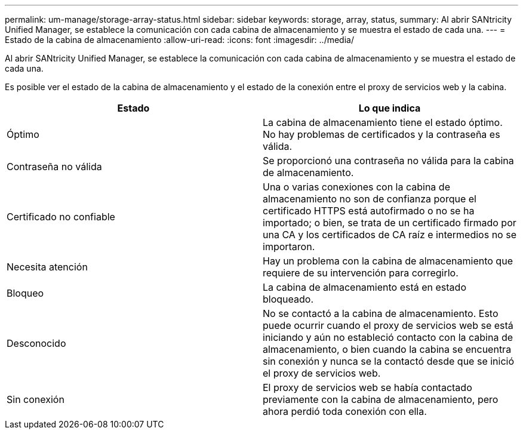 ---
permalink: um-manage/storage-array-status.html 
sidebar: sidebar 
keywords: storage, array, status, 
summary: Al abrir SANtricity Unified Manager, se establece la comunicación con cada cabina de almacenamiento y se muestra el estado de cada una. 
---
= Estado de la cabina de almacenamiento
:allow-uri-read: 
:icons: font
:imagesdir: ../media/


[role="lead"]
Al abrir SANtricity Unified Manager, se establece la comunicación con cada cabina de almacenamiento y se muestra el estado de cada una.

Es posible ver el estado de la cabina de almacenamiento y el estado de la conexión entre el proxy de servicios web y la cabina.

[cols="1a,1a"]
|===
| Estado | Lo que indica 


 a| 
Óptimo
 a| 
La cabina de almacenamiento tiene el estado óptimo. No hay problemas de certificados y la contraseña es válida.



 a| 
Contraseña no válida
 a| 
Se proporcionó una contraseña no válida para la cabina de almacenamiento.



 a| 
Certificado no confiable
 a| 
Una o varias conexiones con la cabina de almacenamiento no son de confianza porque el certificado HTTPS está autofirmado o no se ha importado; o bien, se trata de un certificado firmado por una CA y los certificados de CA raíz e intermedios no se importaron.



 a| 
Necesita atención
 a| 
Hay un problema con la cabina de almacenamiento que requiere de su intervención para corregirlo.



 a| 
Bloqueo
 a| 
La cabina de almacenamiento está en estado bloqueado.



 a| 
Desconocido
 a| 
No se contactó a la cabina de almacenamiento. Esto puede ocurrir cuando el proxy de servicios web se está iniciando y aún no estableció contacto con la cabina de almacenamiento, o bien cuando la cabina se encuentra sin conexión y nunca se la contactó desde que se inició el proxy de servicios web.



 a| 
Sin conexión
 a| 
El proxy de servicios web se había contactado previamente con la cabina de almacenamiento, pero ahora perdió toda conexión con ella.

|===
